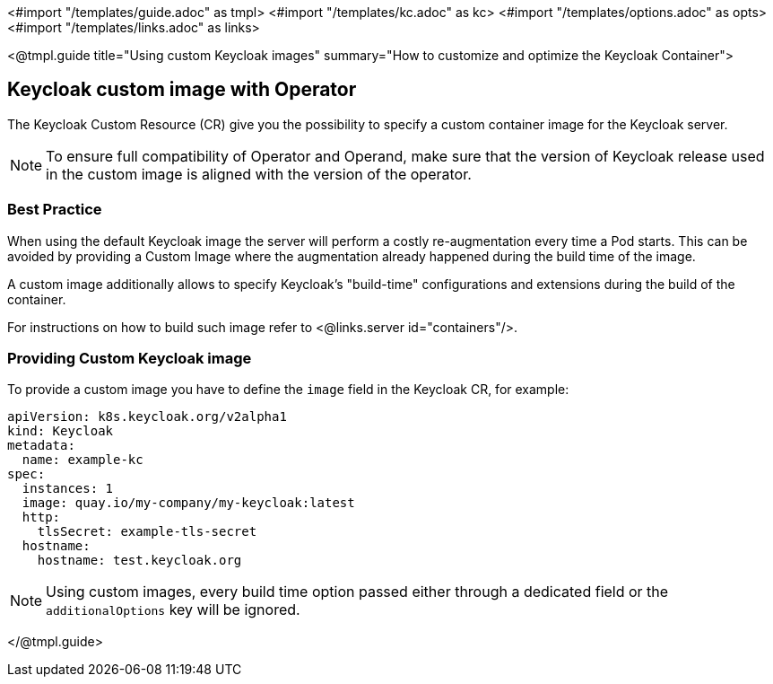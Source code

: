 <#import "/templates/guide.adoc" as tmpl>
<#import "/templates/kc.adoc" as kc>
<#import "/templates/options.adoc" as opts>
<#import "/templates/links.adoc" as links>

<@tmpl.guide
title="Using custom Keycloak images"
summary="How to customize and optimize the Keycloak Container">

== Keycloak custom image with Operator

The Keycloak Custom Resource (CR) give you the possibility to specify a custom container image for the Keycloak server.

[NOTE]
To ensure full compatibility of Operator and Operand,
make sure that the version of Keycloak release used in the custom image is aligned with the version of the operator.

=== Best Practice

When using the default Keycloak image the server will perform a costly re-augmentation every time a Pod starts.
This can be avoided by providing a Custom Image where the augmentation already happened during the build time of the image.

A custom image additionally allows to specify Keycloak's "build-time" configurations and extensions during the build of the container.

For instructions on how to build such image refer to <@links.server id="containers"/>.

=== Providing Custom Keycloak image

To provide a custom image you have to define the `image` field in the Keycloak CR, for example:

[source,yaml]
----
apiVersion: k8s.keycloak.org/v2alpha1
kind: Keycloak
metadata:
  name: example-kc
spec:
  instances: 1
  image: quay.io/my-company/my-keycloak:latest
  http:
    tlsSecret: example-tls-secret
  hostname:
    hostname: test.keycloak.org
----

[NOTE]
Using custom images, every build time option passed either through a dedicated field or the `additionalOptions` key will be ignored.

</@tmpl.guide>
